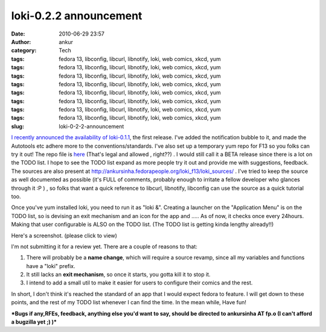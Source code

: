 loki-0.2.2 announcement
#######################
:date: 2010-06-29 23:57
:author: ankur
:category: Tech
:tags: fedora 13, libconfig, libcurl, libnotify, loki, web comics, xkcd, yum
:tags: fedora 13, libconfig, libcurl, libnotify, loki, web comics, xkcd, yum
:tags: fedora 13, libconfig, libcurl, libnotify, loki, web comics, xkcd, yum
:tags: fedora 13, libconfig, libcurl, libnotify, loki, web comics, xkcd, yum
:tags: fedora 13, libconfig, libcurl, libnotify, loki, web comics, xkcd, yum
:tags: fedora 13, libconfig, libcurl, libnotify, loki, web comics, xkcd, yum
:tags: fedora 13, libconfig, libcurl, libnotify, loki, web comics, xkcd, yum
:tags: fedora 13, libconfig, libcurl, libnotify, loki, web comics, xkcd, yum
:slug: loki-0-2-2-announcement

`I recently announced the availability of loki-0.1.1`_, the first
release. I've added the notification bubble to it, and made the
Autotools etc adhere more to the conventions/standards. I've also set up
a temporary yum repo for F13 so you folks can try it out! The repo file
is `here`_ (That's legal and allowed , right??) . I would still call it
a BETA release since there is a lot on the TODO list. I hope to see the
TODO list expand as more people try it out and provide me with
suggestions, feedback. The sources are also present at
http://ankursinha.fedorapeople.org/loki_f13/loki_sources/ . I've tried
to keep the source as well documented as possible (it's FULL of
comments, probably enough to irritate a fellow developer who glances
through it :P ) , so folks that want a quick reference to libcurl,
libnotify, libconfig can use the source as a quick tutorial too.

Once you've yum installed loki, you need to run it as "loki &". Creating
a launcher on the "Application Menu" is on the TODO list, so is devising
an exit mechanism and an icon for the app and ..... As of now, it checks
once every 24hours. Making that user configurable is ALSO on the TODO
list. (The TODO list is getting kinda lengthy already!!)

Here's a screenshot. (please click to view)

|image0|

I'm not submitting it for a review yet. There are a couple of reasons to
that:

#. There will probably be a **name change**, which will require a source
   revamp, since all my variables and functions have a "loki" prefix.
#. It still lacks an **exit mechanism**, so once it starts, you gotta
   kill it to stop it.
#. I intend to add a small util to make it easier for users to configure
   their comics and the rest.

In short, I don't think it's reached the standard of an app that I would
expect fedora to feature. I will get down to these points, and the rest
of my TODO list whenever I can find the time. In the mean while, Have
fun!

***Bugs if any,RFEs, feedback, anything else you'd want to say, should
be directed to ankursinha AT fp.o (I can't afford a bugzilla yet ;) )***

.. _I recently announced the availability of loki-0.1.1: http://dodoincfedora.wordpress.com/2010/06/20/loki-0-1-1-release-announcement/
.. _here: http://ankursinha.fedorapeople.org/loki_f13/loki.repo

.. |image0| image:: http://dodoincfedora.files.wordpress.com/2010/06/screenshot.png?w=150
   :target: http://dodoincfedora.files.wordpress.com/2010/06/screenshot.png

